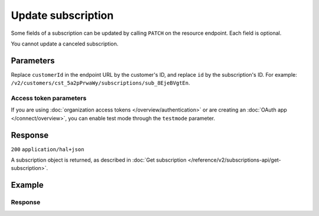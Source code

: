 Update subscription
===================
.. api-name:: Subscriptions API
   :version: 2

.. endpoint::
   :method: PATCH
   :url: https://api.mollie.com/v2/customers/*customerId*/subscriptions/*id*

.. authentication::
   :api_keys: true
   :organization_access_tokens: true
   :oauth: true

Some fields of a subscription can be updated by calling ``PATCH`` on the resource endpoint. Each field is optional.

You cannot update a canceled subscription.

Parameters
----------
Replace ``customerId`` in the endpoint URL by the customer's ID, and replace ``id`` by the subscription's ID. For
example: ``/v2/customers/cst_5a2pPrwaWy/subscriptions/sub_8EjeBVgtEn``.

.. parameter:: amount
   :type: amount object
   :condition: optional

   The amount that you want to charge, e.g. ``{"currency":"EUR", "value":"100.00"}`` if you would want to change the
   charge to €100.00.

   .. parameter:: currency
      :type: string
      :condition: required

      An `ISO 4217 <https://en.wikipedia.org/wiki/ISO_4217>`_ currency code. The currencies supported depend on the
      payment methods that are enabled on your account.

   .. parameter:: value
      :type: string
      :condition: required

      A string containing the exact amount you want to charge in the given currency. Make sure to send the right amount
      of decimals. Non-string values are not accepted.

.. parameter:: description
   :type: string
   :condition: optional

   A description unique per subscription. This will be included in the payment description.

.. parameter:: interval
   :type: string
   :condition: optional

   Interval to wait between charges, for example ``1 month`` or ``14 days``.

   Possible values: ``... months`` ``... weeks`` ``... days``

   .. note:: The new interval will be calculated from the last charge date.

.. parameter:: mandateId
   :type: string
   :condition: optional

   Use this parameter to set a specific mandate for all subscription payments. If you set a ``method`` before, it will
   be changed to ``null`` when setting this parameter.

.. parameter:: metadata
   :type: mixed
   :condition: optional

   Provide any data you like, and we will save the data alongside the subscription. Whenever you fetch the subscription
   with our API, we will also include the metadata. You can use up to 1kB of JSON.

.. parameter:: startDate
   :type: date
   :condition: optional

   The start date of the subscription in ``YYYY-MM-DD`` format. This is the first day on which your customer will be
   charged. Should always be in the future.

   .. note:: A subscription's start date cannot be changed if it has already been charged.

.. parameter:: times
   :type: integer
   :condition: optional

   Total number of charges for the subscription to complete. Can not be less than number of times that subscription has
   been charged.

   .. note:: Subscriptions in test mode will be canceled automatically after 10 charges.

.. parameter:: webhookUrl
   :type: string
   :condition: optional

   Use this parameter to set a webhook URL for all subscription payments.

Access token parameters
^^^^^^^^^^^^^^^^^^^^^^^
If you are using :doc:`organization access tokens </overview/authentication>` or are creating an
:doc:`OAuth app </connect/overview>`, you can enable test mode through the ``testmode`` parameter.

.. parameter:: testmode
   :type: boolean
   :condition: optional
   :collapse: true

   Set this to ``true`` to update a test mode subscription.

Response
--------
``200`` ``application/hal+json``

A subscription object is returned, as described in
:doc:`Get subscription </reference/v2/subscriptions-api/get-subscription>`.

Example
-------
.. code-block-selector::
   .. code-block:: bash
      :linenos:

      curl -X PATCH https://api.mollie.com/v2/customers/cst_5a2pPrwaWy/subscriptions/sub_8EjeBVgtEn \
         -H "Authorization: Bearer test_dHar4XY7LxsDOtmnkVtjNVWXLSlXsM" \
         -d "amount[currency]=EUR" \
         -d "amount[value]=10.00" \
         -d "times=42" \
         -d "startDate=2018-12-12" \
         -d "description=Mollie Recurring subscription" \
         -d "webhookUrl=https://example.org/webhook"

   .. code-block:: php
      :linenos:

      <?php
      $mollie = new \Mollie\Api\MollieApiClient();
      $mollie->setApiKey("test_dHar4XY7LxsDOtmnkVtjNVWXLSlXsM");
      $customer = $mollie->customers->get("cst_8wmqcHMN4U");

      $subscription = $customer->getSubscription("sub_8EjeBVgtEn");
      $subscription->amount = (object) [
            "currency" => "EUR",
            "value" => "10.00",
      ];
      $subscription->times = 42;
      $subscription->startDate = "2018-12-12";
      $subscription->description = "Mollie recurring subscription";
      $subscription->webhookUrl = "https://example.org/webhook";
      $updatedSubscription = $subscription->update();

   .. code-block:: python
      :linenos:

      from mollie.api.client import Client

      mollie_client = Client()
      mollie_client.set_api_key("test_dHar4XY7LxsDOtmnkVtjNVWXLSlXsM")

      customer = mollie_client.customers.get("cst_stTC2WHAuS")
      subscription = customer.subscriptions.update(
          "sub_8EjeBVgtEn",
          {
              "amount": {
                  "currency": "EUR",
                  "value": "10.00",
              },
              "times": 42,
              "startDate": "2018-12-12",
              "description": "Mollie recurring subscription",
              "webhookUrl": "https://example.org/webhook",
          },
      )

   .. code-block:: ruby
      :linenos:

      require 'mollie-api-ruby'

      Mollie::Client.configure do |config|
        config.api_key = 'test_dHar4XY7LxsDOtmnkVtjNVWXLSlXsM'
      end

      subscription = Mollie::Customer::Subscription.update(
        'sub_8EjeBVgtEn',
        customer_id: 'cst_8wmqcHMN4U',
        amount: { value: '10.00', currency: 'EUR' },
        times: 42,
        start_date: '2018-12-12',
        description: 'Mollie recurring subscription',
        webhook_url: 'https://example.org/webhook'
      )

   .. code-block:: javascript
      :linenos:

      const { createMollieClient } = require('@mollie/api-client');
      const mollieClient = createMollieClient({ apiKey: 'test_dHar4XY7LxsDOtmnkVtjNVWXLSlXsM' });

      (async () => {
        const subscription = await mollieClient.customers_subscriptions.update('sub_8EjeBVgtEn', {
          customerId: 'cst_8wmqcHMN4U',
          amount: {
            currency: 'EUR',
            value: '10.00',
          },
          times: 42,
          startDate: '2018-12-12',
          description: 'Mollie recurring subscription',
          webhookUrl: 'https://example.org/webhook',
        });
      })();

Response
^^^^^^^^
.. code-block:: json
   :linenos:

    HTTP/1.1 200 OK
    Content-Type: application/hal+json

    {
        "resource": "subscription",
        "id": "sub_8EjeBVgtEn",
        "customerId": "cst_5a2pPrwaWy",
        "mode": "live",
        "createdAt": "2018-07-10T11:22:53+00:00",
        "status": "active",
        "amount": {
            "value": "10.00",
            "currency": "EUR"
        },
        "description": "Mollie Recurring subscription",
        "method": null,
        "times": 42,
        "timesRemaining": 38,
        "interval": "15 days",
        "startDate": "2018-12-12",
        "nextPaymentDate": "2018-12-12",
        "mandateId": "mdt_84HdeDr5",
        "webhookUrl": "https://example.org/webhook",
        "_links": {
            "self": {
                "href": "https://api.mollie.com/v2/customers/cst_5a2pPrwaWy/subscriptions/sub_8EjeBVgtEn",
                "type": "application/hal+json"
            },
            "customer": {
                "href": "https://api.mollie.com/v2/customers/cst_5a2pPrwaWy",
                "type": "application/hal+json"
            },
           "profile": {
               "href": "https://api.mollie.com/v2/profiles/pfl_URR55HPMGx",
               "type": "application/hal+json"
           },
            "documentation": {
                "href": "https://docs.mollie.com/reference/v2/subscriptions-api/update-subscription",
                "type": "text/html"
            }
        }
    }

